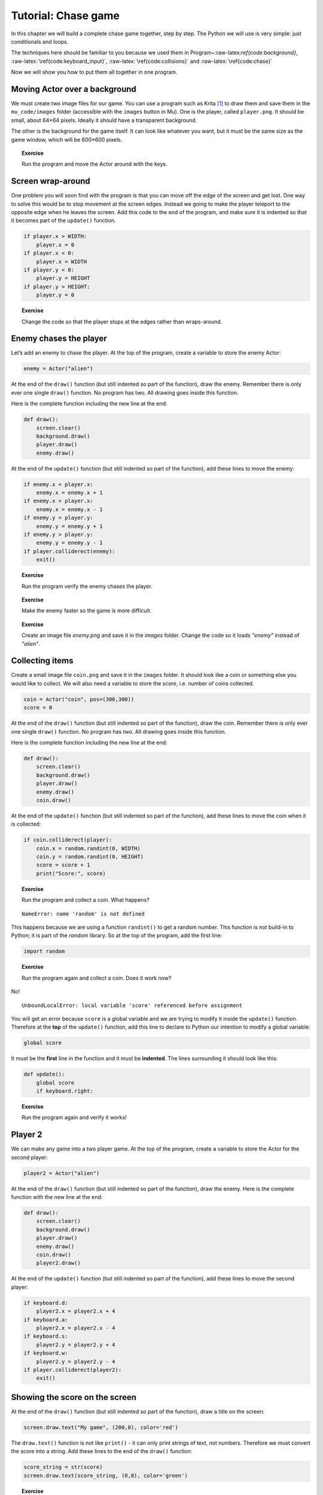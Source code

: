 Tutorial: Chase game
====================

In this chapter we will build a complete chase game together, step by
step. The Python we will use is very simple: just conditionals and
loops.

The techniques here should be familiar to you because we used them in
Program~:raw-latex:`\ref{code:background}`,
:raw-latex:`\ref{code:keyboard_input}`,
:raw-latex:`\ref{code:collisions}` and :raw-latex:`\ref{code:chase}`

Now we will show you how to put them all together in one program.



Moving Actor over a background
------------------------------

We must create two image files for our game. You can use a program such
as Krita [1]_ to draw them and save them in the ``mu_code/images``
folder (accessible with the ``images`` button in Mu). One is the player,
called ``player.png``. It should be small, about 64×64 pixels. Ideally
it should have a transparent background.

The other is the background for the game itself. It can look like
whatever you want, but it must be the same size as the game window,
which will be 600×600 pixels.

.. figure:: images/figures/krita.png
   :alt: New image in Krita, 600×600
   pixels:raw-latex:`\label{fig:krita}`

   New image in Krita, 600×600 pixels:raw-latex:`\label{fig:krita}`

.. raw:: latex

   \begin{codelisting}
   \codecaption{Chase game}
   \label{code:chase1}
   <<(programs/chase1.py)
   \end{codelisting}

.. topic:: Exercise

   Run the program and move the Actor around with the keys.


Screen wrap-around
------------------

One problem you will soon find with the program is that you can move off
the edge of the screen and get lost. One way to solve this would be to
stop movement at the screen edges. Instead we going to make the player
teleport to the opposite edge when he leaves the screen. Add this code
to the end of the program, and make sure it is indented so that it
becomes part of the ``update()`` function.

.. code:: python

       if player.x > WIDTH:
           player.x = 0
       if player.x < 0:
           player.x = WIDTH
       if player.y < 0:
           player.y = HEIGHT
       if player.y > HEIGHT:
           player.y = 0

.. topic:: Exercise

   Change the code so that the player stops at the edges rather than wraps-around.


Enemy chases the player
-----------------------

Let’s add an enemy to chase the player. At the top of the program,
create a variable to store the enemy Actor:

.. code:: python

   enemy = Actor("alien")

At the end of the ``draw()`` function (but still indented so part of the
function), draw the enemy. Remember there is only ever one single
``draw()`` function. No program has two. All drawing goes inside this
function.

Here is the complete function including the new line at the end:

.. code:: python

   def draw():
       screen.clear()
       background.draw()
       player.draw()
       enemy.draw()

At the end of the ``update()`` function (but still indented so part of
the function), add these lines to move the enemy:

.. code:: python

       if enemy.x < player.x:
           enemy.x = enemy.x + 1
       if enemy.x > player.x:
           enemy.x = enemy.x - 1
       if enemy.y < player.y:
           enemy.y = enemy.y + 1
       if enemy.y > player.y:
           enemy.y = enemy.y - 1
       if player.colliderect(enemy):
           exit()

.. topic:: Exercise

   Run the program verify the enemy chases the player.


.. topic:: Exercise

   Make the enemy faster so the game is more difficult.


.. topic:: Exercise

   Create an image file `enemy.png` and save it in the `images` folder.  Change the code so it loads `"enemy"` instead of `"alien"`.


Collecting items
----------------

Create a small image file ``coin.png`` and save it in the ``images``
folder. It should look like a coin or something else you would like to
collect. We will also need a variable to store the *score*, i.e. number
of coins collected.

.. code:: python

   coin = Actor("coin", pos=(300,300))
   score = 0

At the end of the ``draw()`` function (but still indented so part of the
function), draw the coin. Remember there is only ever one single
``draw()`` function. No program has two. All drawing goes inside this
function.

Here is the complete function including the new line at the end:

.. code:: python

   def draw():
       screen.clear()
       background.draw()
       player.draw()
       enemy.draw()
       coin.draw()

At the end of the ``update()`` function (but still indented so part of
the function), add these lines to move the coin when it is collected:

.. code:: python

       if coin.colliderect(player):
           coin.x = random.randint(0, WIDTH)
           coin.y = random.randint(0, HEIGHT)
           score = score + 1
           print("Score:", score)

.. topic:: Exercise

   Run the program and collect a coin.  What happens?


::

   NameError: name 'random' is not defined

This happens because we are using a function ``randint()`` to get a
random number. This function is not build-in to Python; it is part of
the *random* library. So at the top of the program, add the first line:

.. code:: python

   import random

.. topic:: Exercise

   Run the program again and collect a coin.  Does it work now?


No!

::

   UnboundLocalError: local variable 'score' referenced before assignment

You will get an error because ``score`` is a global variable and we are
trying to modify it inside the ``update()`` function. Therefore at the
**top** of the ``update()`` function, add this line to declare to Python
our intention to modify a global variable:

.. code:: python

   global score

It must be the **first** line in the function and it must be
**indented**. The lines surrounding it should look like this:

.. code:: python

   def update():
       global score
       if keyboard.right:

.. topic:: Exercise

   Run the program again and verify it works!


Player 2
--------

We can make any game into a two player game. At the top of the program,
create a variable to store the Actor for the second player:

.. code:: python

   player2 = Actor("alien")

At the end of the ``draw()`` function (but still indented so part of the
function), draw the enemy. Here is the complete function with the new
line at the end:

.. code:: python

   def draw():
       screen.clear()
       background.draw()
       player.draw()
       enemy.draw()
       coin.draw()
       player2.draw()

At the end of the ``update()`` function (but still indented so part of
the function), add these lines to move the second player:

.. code:: python

       if keyboard.d:
           player2.x = player2.x + 4
       if keyboard.a:
           player2.x = player2.x - 4
       if keyboard.s:
           player2.y = player2.y + 4
       if keyboard.w:
           player2.y = player2.y - 4
       if player.colliderect(player2):
           exit()

.. raw:: latex

   \begin{aside}
   \label{}
   \heading{Advanced}
   \noindent Create a variable `score2` and store the score for player two, i.e. it goes up when he collides with a coin.


Showing the score on the screen
-------------------------------

At the end of the ``draw()`` function (but still indented so part of the
function), draw a title on the screen:

.. code:: python

       screen.draw.text("My game", (200,0), color='red')

The ``draw.text()`` function is not like ``print()`` - it can only print
strings of text, not numbers. Therefore we must convert the score into a
string. Add these lines to the end of the ``draw()`` function:

.. code:: python

       score_string = str(score)
       screen.draw.text(score_string, (0,0), color='green')

.. topic:: Exercise

   Change the colour of the text.


.. raw:: latex

   \begin{aside}
   \label{}
   \heading{Advanced}
   \noindent Display the word "Score: " before the score.


.. raw:: latex

   \begin{aside}
   \label{}
   \heading{Advanced}
   \noindent When the `score` reaches 10, show a message on the screen to congratulate the player


Timer
-----

Add a variable at the top of the program (but preferably after any
``import`` statements) to store the number of seconds of time remaining
in the game:

.. code:: python

   time = 20

Pygame Zero calls our ``update()`` function many times per second. We
can ask it to tell us how much time has passed by adding a *parameter*
to the function, ``delta``. We then subtract this from the remaining
time. Modify ``update()`` so the first lines look like this:

.. code:: python

   def update(delta):
       global score, time
       time = time - delta
       if time <= 0:
            exit()

We can also display the time on the screen. At the end of the ``draw()``
function (but still indented so part of the function) add these lines:

.. code:: python

       time_string = str(time)
       screen.draw.text(time_string, (50,0), color='green')

.. topic:: Exercise

   Run the program.  Could the displayed time be improved?


We don’t need to see the decimal places in the time. Modify those lines
to use the ``round()`` function, like this:

.. code:: python

       time_string = str(round(time))
       screen.draw.text(time_string, (50,0), color='green')

Finished game
-------------

Here is the finished game with all the changes included:

.. raw:: latex

   \begin{codelisting}
   \codecaption{Finished chase game}
   \label{code:chaser7}
   <<(programs/chaser7.py)
   \end{codelisting}



Ideas for extension
-------------------

There are many things you could add to this game.

-  Add more enemies.

-  Give the player three lives.

-  Add music and sound effects.

-  Create a powerup that makes the player move faster.

-  Make the enemies more intelligent.

-  Allow the player to kill the enemies.

.. [1]
   https://krita.org
